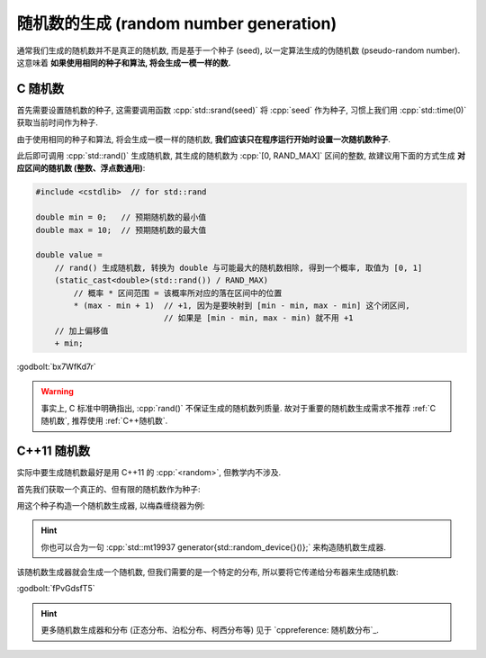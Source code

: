 ************************************************************************************************************************
随机数的生成 (random number generation)
************************************************************************************************************************

通常我们生成的随机数并不是真正的随机数, 而是基于一个种子 (seed), 以一定算法生成的伪随机数 (pseudo-random number). 这意味着 **如果使用相同的种子和算法, 将会生成一模一样的数.**

.. _C随机数:

========================================================================================================================
C 随机数
========================================================================================================================

首先需要设置随机数的种子, 这需要调用函数 :cpp:`std::srand(seed)` 将 :cpp:`seed` 作为种子, 习惯上我们用 :cpp:`std::time(0)` 获取当前时间作为种子.

由于使用相同的种子和算法, 将会生成一模一样的随机数, **我们应该只在程序运行开始时设置一次随机数种子**.

.. code-block:: cpp
  :linenos:

  #include <cstdlib>  // for std::srand
  #include <ctime>    // for std::time

  int main() {
    std::srand(std::time(0));  // 只在启动程序时设置一次
  }

此后即可调用 :cpp:`std::rand()` 生成随机数, 其生成的随机数为 :cpp:`[0, RAND_MAX]` 区间的整数, 故建议用下面的方式生成 **对应区间的随机数 (整数、浮点数通用)**:

.. code-block:: cpp

  #include <cstdlib>  // for std::rand

  double min = 0;   // 预期随机数的最小值
  double max = 10;  // 预期随机数的最大值

  double value =
      // rand() 生成随机数, 转换为 double 与可能最大的随机数相除, 得到一个概率, 取值为 [0, 1]
      (static_cast<double>(std::rand()) / RAND_MAX)
          // 概率 * 区间范围 = 该概率所对应的落在区间中的位置
          * (max - min + 1)  // +1, 因为是要映射到 [min - min, max - min] 这个闭区间,
                             // 如果是 [min - min, max - min) 就不用 +1
      // 加上偏移值
      + min;

:godbolt:`bx7WfKd7r`

.. warning::

  事实上, C 标准中明确指出, :cpp:`rand()` 不保证生成的随机数列质量. 故对于重要的随机数生成需求不推荐 :ref:`C随机数`, 推荐使用 :ref:`C++随机数`.

.. _C++随机数:

========================================================================================================================
C++11 随机数
========================================================================================================================

实际中要生成随机数最好是用 C++11 的 :cpp:`<random>`, 但教学内不涉及.

首先我们获取一个真正的、但有限的随机数作为种子:

.. code-block:: cpp
  :linenos:

  #include <random>

  std::random_device random_device{};
  auto seed = random_device();

用这个种子构造一个随机数生成器, 以梅森缠绕器为例:

.. code-block:: cpp
  :linenos:

  #include <random>

  std::mt19937 generator(seed);

.. hint::

  你也可以合为一句 :cpp:`std::mt19937 generator{std::random_device{}()};` 来构造随机数生成器.

该随机数生成器就会生成一个随机数, 但我们需要的是一个特定的分布, 所以要将它传递给分布器来生成随机数:

.. tabs::

  .. tab:: :cpp:`[1, 100]` 间 :cpp:`int` 均匀分布

    .. code-block:: cpp
      :linenos:

      #include <random>

      std::mt19937 generator{std::random_device{}()};

      std::uniform_int_distribution<int> dist(1, 100);
      int value1 = dist(generator);
      int value2 = dist(generator);

  .. tab:: :cpp:`[1, 100]` 间 :cpp:`double` 均匀分布

    .. code-block:: cpp
      :linenos:

      #include <random>

      std::mt19937 generator{std::random_device{}()};

      std::uniform_real_distribution<double> dist(1, 100);
      double value1 = dist(generator);
      double value2 = dist(generator);

  .. tab:: :cpp:`0.8` 概率的贝努利分布

    .. code-block:: cpp
      :linenos:

      #include <random>

      std::mt19937 generator{std::random_device{}()};

      std::bernoulli_distribution dist(0.8);
      bool value1 = dist(generator);
      bool value2 = dist(generator);

:godbolt:`fPvGdsfT5`

.. hint::

  更多随机数生成器和分布 (正态分布、泊松分布、柯西分布等) 见于 `cppreference: 随机数分布`_.